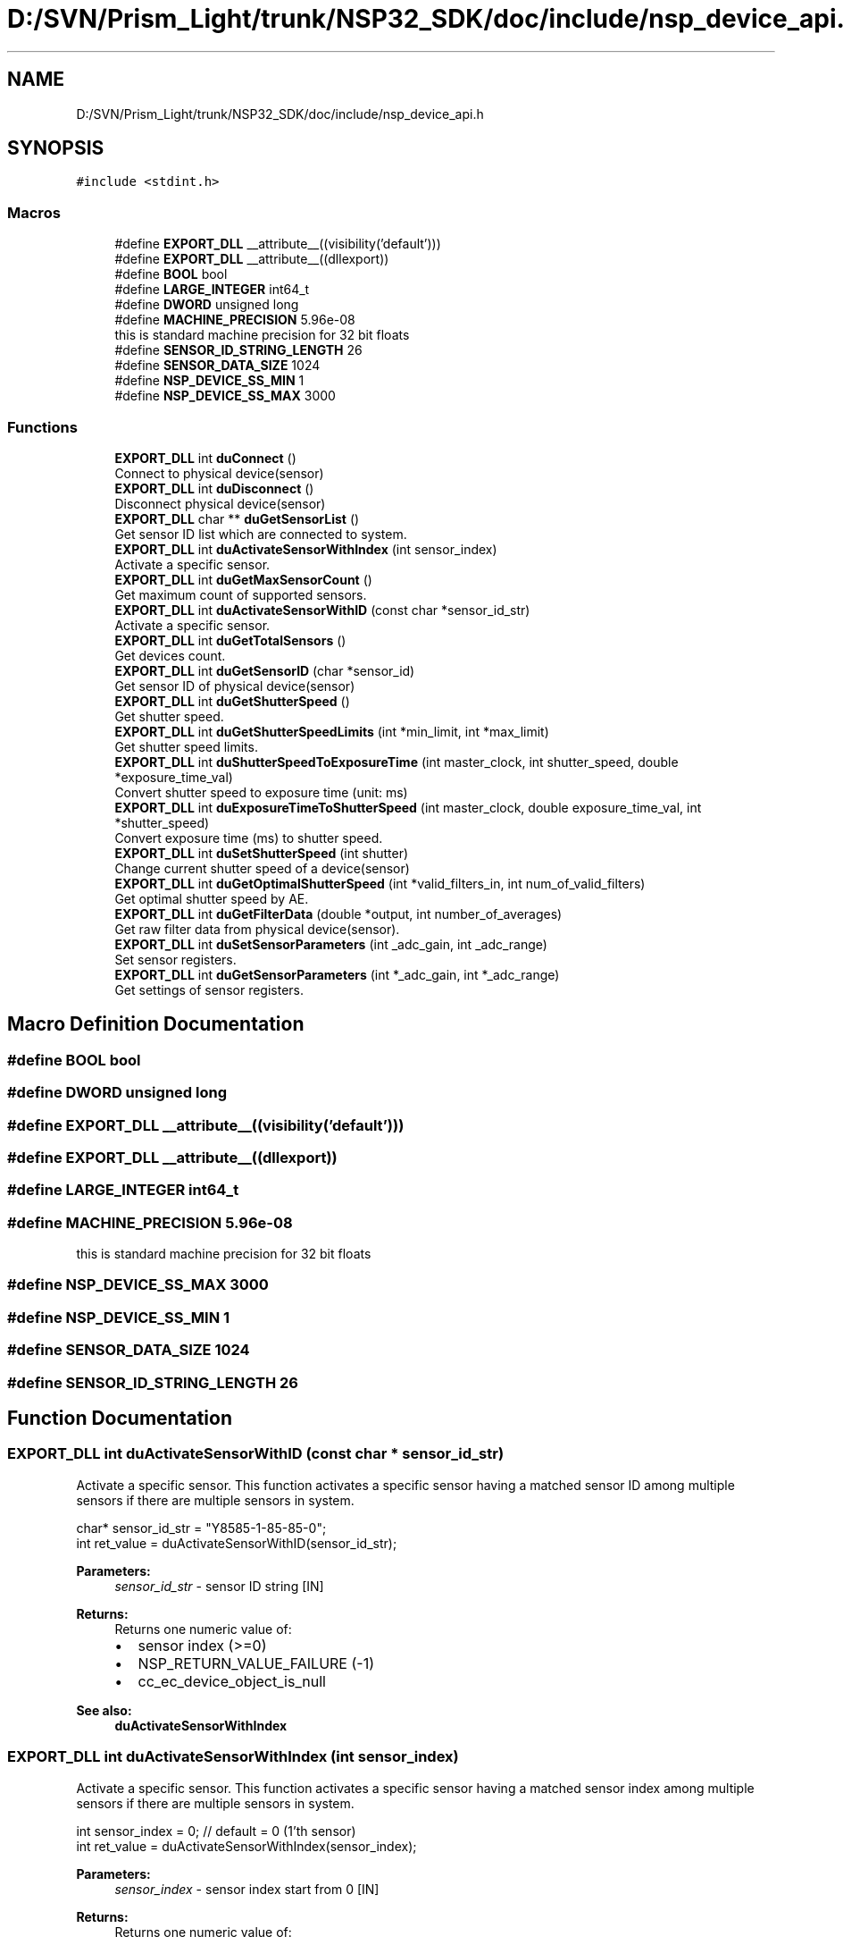 .TH "D:/SVN/Prism_Light/trunk/NSP32_SDK/doc/include/nsp_device_api.h" 3 "Tue Jan 31 2017" "Version v1.7" "NSP32 SDK" \" -*- nroff -*-
.ad l
.nh
.SH NAME
D:/SVN/Prism_Light/trunk/NSP32_SDK/doc/include/nsp_device_api.h
.SH SYNOPSIS
.br
.PP
\fC#include <stdint\&.h>\fP
.br

.SS "Macros"

.in +1c
.ti -1c
.RI "#define \fBEXPORT_DLL\fP   __attribute__((visibility('default')))"
.br
.ti -1c
.RI "#define \fBEXPORT_DLL\fP   __attribute__((dllexport))"
.br
.ti -1c
.RI "#define \fBBOOL\fP   bool"
.br
.ti -1c
.RI "#define \fBLARGE_INTEGER\fP   int64_t"
.br
.ti -1c
.RI "#define \fBDWORD\fP   unsigned long"
.br
.ti -1c
.RI "#define \fBMACHINE_PRECISION\fP   5\&.96e\-08"
.br
.RI "this is standard machine precision for 32 bit floats "
.ti -1c
.RI "#define \fBSENSOR_ID_STRING_LENGTH\fP   26"
.br
.ti -1c
.RI "#define \fBSENSOR_DATA_SIZE\fP   1024"
.br
.ti -1c
.RI "#define \fBNSP_DEVICE_SS_MIN\fP   1"
.br
.ti -1c
.RI "#define \fBNSP_DEVICE_SS_MAX\fP   3000"
.br
.in -1c
.SS "Functions"

.in +1c
.ti -1c
.RI "\fBEXPORT_DLL\fP int \fBduConnect\fP ()"
.br
.RI "Connect to physical device(sensor) "
.ti -1c
.RI "\fBEXPORT_DLL\fP int \fBduDisconnect\fP ()"
.br
.RI "Disconnect physical device(sensor) "
.ti -1c
.RI "\fBEXPORT_DLL\fP char ** \fBduGetSensorList\fP ()"
.br
.RI "Get sensor ID list which are connected to system\&. "
.ti -1c
.RI "\fBEXPORT_DLL\fP int \fBduActivateSensorWithIndex\fP (int sensor_index)"
.br
.RI "Activate a specific sensor\&. "
.ti -1c
.RI "\fBEXPORT_DLL\fP int \fBduGetMaxSensorCount\fP ()"
.br
.RI "Get maximum count of supported sensors\&. "
.ti -1c
.RI "\fBEXPORT_DLL\fP int \fBduActivateSensorWithID\fP (const char *sensor_id_str)"
.br
.RI "Activate a specific sensor\&. "
.ti -1c
.RI "\fBEXPORT_DLL\fP int \fBduGetTotalSensors\fP ()"
.br
.RI "Get devices count\&. "
.ti -1c
.RI "\fBEXPORT_DLL\fP int \fBduGetSensorID\fP (char *sensor_id)"
.br
.RI "Get sensor ID of physical device(sensor) "
.ti -1c
.RI "\fBEXPORT_DLL\fP int \fBduGetShutterSpeed\fP ()"
.br
.RI "Get shutter speed\&. "
.ti -1c
.RI "\fBEXPORT_DLL\fP int \fBduGetShutterSpeedLimits\fP (int *min_limit, int *max_limit)"
.br
.RI "Get shutter speed limits\&. "
.ti -1c
.RI "\fBEXPORT_DLL\fP int \fBduShutterSpeedToExposureTime\fP (int master_clock, int shutter_speed, double *exposure_time_val)"
.br
.RI "Convert shutter speed to exposure time (unit: ms) "
.ti -1c
.RI "\fBEXPORT_DLL\fP int \fBduExposureTimeToShutterSpeed\fP (int master_clock, double exposure_time_val, int *shutter_speed)"
.br
.RI "Convert exposure time (ms) to shutter speed\&. "
.ti -1c
.RI "\fBEXPORT_DLL\fP int \fBduSetShutterSpeed\fP (int shutter)"
.br
.RI "Change current shutter speed of a device(sensor) "
.ti -1c
.RI "\fBEXPORT_DLL\fP int \fBduGetOptimalShutterSpeed\fP (int *valid_filters_in, int num_of_valid_filters)"
.br
.RI "Get optimal shutter speed by AE\&. "
.ti -1c
.RI "\fBEXPORT_DLL\fP int \fBduGetFilterData\fP (double *output, int number_of_averages)"
.br
.RI "Get raw filter data from physical device(sensor)\&. "
.ti -1c
.RI "\fBEXPORT_DLL\fP int \fBduSetSensorParameters\fP (int _adc_gain, int _adc_range)"
.br
.RI "Set sensor registers\&. "
.ti -1c
.RI "\fBEXPORT_DLL\fP int \fBduGetSensorParameters\fP (int *_adc_gain, int *_adc_range)"
.br
.RI "Get settings of sensor registers\&. "
.in -1c
.SH "Macro Definition Documentation"
.PP 
.SS "#define BOOL   bool"

.SS "#define DWORD   unsigned long"

.SS "#define EXPORT_DLL   __attribute__((visibility('default')))"

.SS "#define EXPORT_DLL   __attribute__((dllexport))"

.SS "#define LARGE_INTEGER   int64_t"

.SS "#define MACHINE_PRECISION   5\&.96e\-08"

.PP
this is standard machine precision for 32 bit floats 
.SS "#define NSP_DEVICE_SS_MAX   3000"

.SS "#define NSP_DEVICE_SS_MIN   1"

.SS "#define SENSOR_DATA_SIZE   1024"

.SS "#define SENSOR_ID_STRING_LENGTH   26"

.SH "Function Documentation"
.PP 
.SS "\fBEXPORT_DLL\fP int duActivateSensorWithID (const char * sensor_id_str)"

.PP
Activate a specific sensor\&. This function activates a specific sensor having a matched sensor ID among multiple sensors if there are multiple sensors in system\&.
.PP
.PP
.nf
char* sensor_id_str = "Y8585-1-85-85-0";
int ret_value = duActivateSensorWithID(sensor_id_str);
.fi
.PP
.PP
\fBParameters:\fP
.RS 4
\fIsensor_id_str\fP - sensor ID string [IN]
.RE
.PP
\fBReturns:\fP
.RS 4
Returns one numeric value of:
.IP "\(bu" 2
sensor index (>=0)
.IP "\(bu" 2
NSP_RETURN_VALUE_FAILURE (-1)
.IP "\(bu" 2
cc_ec_device_object_is_null
.PP
.RE
.PP
\fBSee also:\fP
.RS 4
\fBduActivateSensorWithIndex\fP  
.RE
.PP

.SS "\fBEXPORT_DLL\fP int duActivateSensorWithIndex (int sensor_index)"

.PP
Activate a specific sensor\&. This function activates a specific sensor having a matched sensor index among multiple sensors if there are multiple sensors in system\&.
.PP
.PP
.nf
int sensor_index = 0; // default = 0 (1'th sensor)
int ret_value = duActivateSensorWithIndex(sensor_index);
.fi
.PP
.PP
\fBParameters:\fP
.RS 4
\fIsensor_index\fP - sensor index start from 0 [IN]
.RE
.PP
\fBReturns:\fP
.RS 4
Returns one numeric value of:
.IP "\(bu" 2
NSP_RETURN_VALUE_SUCCESS (1)
.IP "\(bu" 2
NSP_RETURN_VALUE_FAILURE (-1)
.IP "\(bu" 2
cc_ec_device_object_is_null
.PP
.RE
.PP
\fBSee also:\fP
.RS 4
\fBduActivateSensorWithID\fP  
.RE
.PP

.SS "\fBEXPORT_DLL\fP int duConnect ()"

.PP
Connect to physical device(sensor) This function try to connect to physical device(sensor) and returns the total number of sensors in system\&.
.PP
.PP
.nf
int num_of_sensors = duConnect();
.fi
.PP
.PP
\fBParameters:\fP
.RS 4
\fIvoid\fP 
.RE
.PP
\fBReturns:\fP
.RS 4
Returns one numeric value of:
.IP "\(bu" 2
total number of sensors in system (>0)
.IP "\(bu" 2
NSP_RETURN_VALUE_FAILURE (-1)
.IP "\(bu" 2
cc_ec_fail_to_create_device_obj
.IP "\(bu" 2
cc_ec_no_device_in_system
.PP
.RE
.PP
\fBSee also:\fP
.RS 4
\fBduDisconnect\fP  
.RE
.PP

.SS "\fBEXPORT_DLL\fP int duDisconnect ()"

.PP
Disconnect physical device(sensor) This function disconnects physical device(sensor)\&.
.PP
.PP
.nf
int ret_value = duDisconnect();
.fi
.PP
.PP
\fBParameters:\fP
.RS 4
\fIvoid\fP 
.RE
.PP
\fBReturns:\fP
.RS 4
Returns one numeric value of:
.IP "\(bu" 2
NSP_RETURN_VALUE_SUCCESS (1)
.IP "\(bu" 2
NSP_RETURN_VALUE_FAILURE (-1)
.PP
.RE
.PP
\fBSee also:\fP
.RS 4
\fBduConnect\fP  
.RE
.PP

.SS "\fBEXPORT_DLL\fP int duExposureTimeToShutterSpeed (int master_clock, double exposure_time_val, int * shutter_speed)"

.PP
Convert exposure time (ms) to shutter speed\&. This function converts exposure time to shutter speed based on MASTER CLOCK of sensor\&.
.PP
.PP
.nf
int master_clock = 5; // MCLK = 5-MHz
double exposure_time_val = 100; // 100 msec
int shutter_speed = 0
cur_ss = duExposureTimeToShutterSpeed(master_clock, exposure_time_val, &shutter_speed);
.fi
.PP
.PP
\fBParameters:\fP
.RS 4
\fImaster_clock\fP - master clock of MCU to sensor [IN] 
.br
\fIexposure_time_val\fP - exposure time value (ms) [IN] 
.br
\fIshutter_speed\fP - int pointer to shutter speed value [OUT]
.RE
.PP
\fBReturns:\fP
.RS 4
Returns one numeric value of:
.IP "\(bu" 2
NSP_RETURN_VALUE_SUCCESS (1)
.IP "\(bu" 2
NSP_RETURN_VALUE_FAILURE (-1)
.IP "\(bu" 2
cc_ec_device_object_is_null
.PP
.RE
.PP
\fBSee also:\fP
.RS 4
\fBduShutterSpeedToExposureTime\fP  
.RE
.PP

.SS "\fBEXPORT_DLL\fP int duGetFilterData (double * output, int number_of_averages)"

.PP
Get raw filter data from physical device(sensor)\&. This function acquires one raw filter data from physical device(sensor)\&.
.PP
.PP
.nf
double filter_data[SENSOR_DATA_SIZE];
int frame_averages = 50;
int ret_value = duGetFilterData(filter_data, frame_averages);
.fi
.PP
.PP
\fBParameters:\fP
.RS 4
\fIoutput\fP - double pointer to raw filter data [OUT] 
.br
\fInumber_of_averages\fP - number of frame averages [IN]
.RE
.PP
\fBReturns:\fP
.RS 4
Returns one numeric value of:
.IP "\(bu" 2
NSP_RETURN_VALUE_SUCCESS (1)
.IP "\(bu" 2
NSP_RETURN_VALUE_FAILURE (-1)
.IP "\(bu" 2
cc_ec_device_object_is_null
.PP
.RE
.PP
\fBSee also:\fP
.RS 4
\fBduSetShutterSpeed\fP, \fBduSetSensorParameters\fP  
.RE
.PP

.SS "\fBEXPORT_DLL\fP int duGetMaxSensorCount ()"

.PP
Get maximum count of supported sensors\&. This function returns the maximum number of sensors supported by API/SDK\&.
.PP
.PP
.nf
int max_sensors = duGetMaxSensorCount();
.fi
.PP
.PP
\fBParameters:\fP
.RS 4
\fInone\fP 
.RE
.PP
\fBReturns:\fP
.RS 4
Returns one numeric value of:
.IP "\(bu" 2
maximum number of sensors
.IP "\(bu" 2
NSP_RETURN_VALUE_FAILURE (-1)
.PP
.RE
.PP
\fBSee also:\fP
.RS 4
\fBduActivateSensorWithID\fP  
.RE
.PP

.SS "\fBEXPORT_DLL\fP int duGetOptimalShutterSpeed (int * valid_filters_in, int num_of_valid_filters)"

.PP
Get optimal shutter speed by AE\&. This function returns an optimal shutter speed value which found by AE(Auto-Exposure) function\&.
.PP
.PP
.nf
int optimal_ss = 0;
int   num_of_valid_filters = 1024;
int*  valid_filters_in = NULL;
optimal_ss = duGetOptimalShutterSpeed(valid_filters_in, num_of_valid_filters);
.fi
.PP
.PP
\fBParameters:\fP
.RS 4
\fIvalid_filters_in\fP - pointer to the integer array [IN] 
.br
\fInum_of_valid_filters\fP - the size of array [IN]
.RE
.PP
\fBReturns:\fP
.RS 4
Returns one numeric value of:
.IP "\(bu" 2
optimal shutter speed (>0)
.IP "\(bu" 2
NSP_RETURN_VALUE_FAILURE (-1)
.IP "\(bu" 2
cc_ec_device_object_is_null
.PP
.RE
.PP
\fBSee also:\fP
.RS 4
\fBcsGetSpectrumLength\fP, \fBcsGetResolution\fP, \fBcsCalculateSpectrum\fP  
.RE
.PP

.SS "\fBEXPORT_DLL\fP int duGetSensorID (char * sensor_id)"

.PP
Get sensor ID of physical device(sensor) This function returns a sensor ID of currently activated physical device(sensor)\&. Current sensor is an activated one by \fBduActivateSensorWithIndex()\fP function\&.
.PP
.PP
.nf
char sensor_id[SENSOR_ID_STRING_LENGTH];
int ret_value = duGetSensorID(sensor_id);
.fi
.PP
.PP
\fBParameters:\fP
.RS 4
\fIpointer\fP to char array for sensor ID data [OUT]
.RE
.PP
\fBReturns:\fP
.RS 4
Returns one numeric value of:
.IP "\(bu" 2
NSP_RETURN_VALUE_SUCCESS (1)
.IP "\(bu" 2
NSP_RETURN_VALUE_FAILURE (-1)
.IP "\(bu" 2
cc_ec_memory_is_null
.IP "\(bu" 2
cc_ec_device_object_is_null
.PP
.RE
.PP
\fBSee also:\fP
.RS 4
\fBduActivateSensorWithIndex\fP  
.RE
.PP

.SS "\fBEXPORT_DLL\fP char** duGetSensorList ()"

.PP
Get sensor ID list which are connected to system\&. This function returns a string list containing sensor IDs in your system\&.
.PP
.PP
.nf
char** duGetSensorList();
.fi
.PP
.PP
\fBParameters:\fP
.RS 4
\fInone\fP 
.RE
.PP
\fBReturns:\fP
.RS 4
Returns double pointers to char array:
.IP "\(bu" 2
char pointers array containing sensor ID
.PP
.RE
.PP
\fBSee also:\fP
.RS 4
\fBduConnect\fP, \fBduDisconnect\fP  
.RE
.PP

.SS "\fBEXPORT_DLL\fP int duGetSensorParameters (int * _adc_gain, int * _adc_range)"

.PP
Get settings of sensor registers\&. This function returns the current settings of sensor registers (ADC gain and ADC range)\&.
.PP
.PP
.nf
int adc_gain = 1; // 1=1X (default), 0=4X
int adc_range = 132; // 132 (default)
int ret_value = duGetSensorParameters(&adc_gain, &adc_range);
.fi
.PP
.PP
\fBParameters:\fP
.RS 4
\fI_adc_gain\fP - integer pointer to ADC gain value [OUT] 
.br
\fI_adc_range\fP - integer pointer to ADC range value [OUT]
.RE
.PP
\fBReturns:\fP
.RS 4
Returns one numeric value of:
.IP "\(bu" 2
NSP_RETURN_VALUE_SUCCESS (1)
.IP "\(bu" 2
NSP_RETURN_VALUE_FAILURE (-1)
.IP "\(bu" 2
cc_ec_device_object_is_null
.PP
.RE
.PP
\fBSee also:\fP
.RS 4
\fBduSetSensorParameters\fP  
.RE
.PP

.SS "\fBEXPORT_DLL\fP int duGetShutterSpeed ()"

.PP
Get shutter speed\&. This function returns a shutter speed value of currently activated sensor\&.
.PP
.PP
.nf
int cur_ss = 0;
cur_ss = duGetShutterSpeed();
.fi
.PP
.PP
\fBParameters:\fP
.RS 4
\fIvoid\fP 
.RE
.PP
\fBReturns:\fP
.RS 4
Returns one numeric value of:
.IP "\(bu" 2
current shutter speed (>0)
.IP "\(bu" 2
NSP_RETURN_VALUE_FAILURE (-1)
.IP "\(bu" 2
cc_ec_device_object_is_null
.PP
.RE
.PP
\fBSee also:\fP
.RS 4
\fBduSetShutterSpeed\fP  
.RE
.PP

.SS "\fBEXPORT_DLL\fP int duGetShutterSpeedLimits (int * min_limit, int * max_limit)"

.PP
Get shutter speed limits\&. This function returns two limit values for shutter speed (minimum and maximum)\&.
.PP
.PP
.nf
int ss_min, ss_max;
cur_ss = duGetShutterSpeedLimits(&ss_min, &ss_max);
.fi
.PP
.PP
\fBParameters:\fP
.RS 4
\fIss_min\fP - int pointer to minimum shutter speed value [OUT] 
.br
\fIss_max\fP - int pointer to maximum shutter speed value [OUT]
.RE
.PP
\fBReturns:\fP
.RS 4
Returns one numeric value of:
.IP "\(bu" 2
NSP_RETURN_VALUE_SUCCESS (1)
.IP "\(bu" 2
NSP_RETURN_VALUE_FAILURE (-1)
.IP "\(bu" 2
cc_ec_device_object_is_null
.PP
.RE
.PP
\fBSee also:\fP
.RS 4
\fBduSetShutterSpeed\fP  
.RE
.PP

.SS "\fBEXPORT_DLL\fP int duGetTotalSensors ()"

.PP
Get devices count\&. This function returns a total number of devices in system\&.
.PP
.PP
.nf
int total_num_of_sensors = duGetTotalSensors();
.fi
.PP
.PP
\fBParameters:\fP
.RS 4
\fIvoid\fP 
.RE
.PP
\fBReturns:\fP
.RS 4
Returns one numeric value of:
.IP "\(bu" 2
total number of devices (>0)
.IP "\(bu" 2
NSP_RETURN_VALUE_FAILURE (-1)
.IP "\(bu" 2
cc_ec_device_object_is_null
.PP
.RE
.PP
\fBSee also:\fP
.RS 4
.RE
.PP

.SS "\fBEXPORT_DLL\fP int duSetSensorParameters (int _adc_gain, int _adc_range)"

.PP
Set sensor registers\&. This function changes sensor registers for ADC gain, ADC range, and ADC resolution\&.
.PP
.PP
.nf
int adc_gain = 1; // 1=1X (default), 0=4X
int adc_range = 132; // 132 (default)
int ret_value = duSetSensorParameters(adc_gain, adc_range);
.fi
.PP
.PP
\fBParameters:\fP
.RS 4
\fI_adc_gain\fP - ADC gain value [IN] 
.br
\fI_adc_range\fP - ADC range value [IN]
.RE
.PP
\fBReturns:\fP
.RS 4
Returns one numeric value of:
.IP "\(bu" 2
NSP_RETURN_VALUE_SUCCESS (1)
.IP "\(bu" 2
NSP_RETURN_VALUE_FAILURE (-1)
.IP "\(bu" 2
cc_ec_device_object_is_null
.PP
.RE
.PP
\fBSee also:\fP
.RS 4
\fBduGetSensorParameters\fP  
.RE
.PP

.SS "\fBEXPORT_DLL\fP int duSetShutterSpeed (int shutter)"

.PP
Change current shutter speed of a device(sensor) This function changes shutter speed of currently activated device(sensor)\&.
.PP
.PP
.nf
int new_ss = 50;
int ret_value = duSetShutterSpeed(new_ss);
.fi
.PP
.PP
\fBParameters:\fP
.RS 4
\fIshutter\fP - shutter speed value [IN]
.RE
.PP
\fBReturns:\fP
.RS 4
Returns one numeric value of:
.IP "\(bu" 2
NSP_RETURN_VALUE_SUCCESS (1)
.IP "\(bu" 2
NSP_RETURN_VALUE_FAILURE (-1)
.IP "\(bu" 2
cc_ec_device_object_is_null
.PP
.RE
.PP
\fBSee also:\fP
.RS 4
\fBduGetShutterSpeed\fP  
.RE
.PP

.SS "\fBEXPORT_DLL\fP int duShutterSpeedToExposureTime (int master_clock, int shutter_speed, double * exposure_time_val)"

.PP
Convert shutter speed to exposure time (unit: ms) This function converts shutter speed to exposure time based on MASTER CLOCK of sensor\&.
.PP
.PP
.nf
int master_clock = 5; // MCLK = 5-MHz
int shutter_speed = 1000
double exposure_time_val = 0;
cur_ss = duShutterSpeedToExposureTime(master_clock, shutter_speed, &exposure_time_val);
.fi
.PP
.PP
\fBParameters:\fP
.RS 4
\fImaster_clock\fP - master clock of MCU to sensor [IN] 
.br
\fIshutter_speed\fP - shutter speed value [IN] 
.br
\fIexposure_time_val\fP - double pointer to exposure time value [OUT]
.RE
.PP
\fBReturns:\fP
.RS 4
Returns one numeric value of:
.IP "\(bu" 2
NSP_RETURN_VALUE_SUCCESS (1)
.IP "\(bu" 2
NSP_RETURN_VALUE_FAILURE (-1)
.IP "\(bu" 2
cc_ec_device_object_is_null
.PP
.RE
.PP
\fBSee also:\fP
.RS 4
\fBduExposureTimeToShutterSpeed\fP  
.RE
.PP

.SH "Author"
.PP 
Generated automatically by Doxygen for NSP32 SDK from the source code\&.
